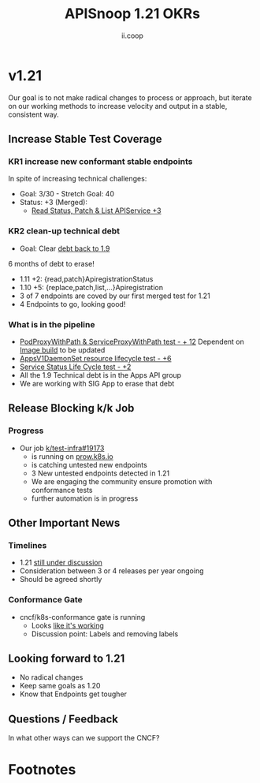 #+TITLE: APISnoop 1.21 OKRs
#+AUTHOR: ii.coop

* v1.21
  Our goal is to not make radical changes to process or approach, but iterate on our working methods to increase velocity and output in a stable, consistent way.
** **Increase Stable Test Coverage**
*** **KR1 increase new conformant stable endpoints**
In spite of increasing technical challenges:
- Goal: 3/30   - Stretch Goal: 40
- Status: +3 (Merged):
  - [[https://github.com/kubernetes/kubernetes/pull/97327][Read Status, Patch & List APIService +3]]
*** **KR2 clean-up technical debt**
- Goal: Clear [[https://apisnoop.cncf.io/conformance-progress#coverage-by-release][debt back to 1.9]]
6 months of debt to erase!
- 1.11 +2: {read,patch}ApiregistrationStatus
- 1.10 +5: {replace,patch,list,...}Apiregistration
- 3 of 7 endpoints are coved by our first merged test for 1.21
- 4 Endpoints to go, looking good!
*** What is in the pipeline
- [[https://github.com/kubernetes/kubernetes/pull/95503][PodProxyWithPath & ServiceProxyWithPath test - + 12]]
 Dependent on [[https://prow.k8s.io/job-history/gs/kubernetes-jenkins/logs/post-kubernetes-push-e2e-test-images][Image build]] to be updated
- [[https://github.com/kubernetes/kubernetes/issues/90877][AppsV1DaemonSet resource lifecycle test - +6]]
- [[https://github.com/kubernetes/kubernetes/pull/98018][Service Status Life Cycle test - +2]]
- All the 1.9 Technical debt is in the Apps API group
- We are working with SIG App to erase that debt
** **Release Blocking k/k Job**
*** **Progress**
- Our job [[https://github.com/kubernetes/test-infra/pull/19173][k/test-infra#19173]]
  - is running on [[https://prow.k8s.io/?job=apisnoop-conformance-gate][prow.k8s.io]]
  - is catching untested new endpoints
  - 3 New untested endpoints detected in 1.21
  - We are engaging the community ensure promotion with conformance tests
  - further automation is in progress
** **Other Important News**
*** **Timelines**
- 1.21 [[https://hackmd.io/@1ZEI8TYqTDWogQGLAiExjw/ry-m4YYcP][still under discussion]]
- Consideration between 3 or 4 releases per year ongoing
- Should be agreed shortly
*** **Conformance Gate**
- cncf/k8s-conformance gate is running
  - Looks [[https://github.com/cncf/k8s-conformance/pulls?q=is%3Apr+is%3Aclosed][like it's working]]
  - Discussion point:
    Labels and removing labels
** **Looking forward to 1.21**
- No radical changes
- Keep same goals as 1.20
- Know that Endpoints get tougher
** **Questions / Feedback**
In what other ways can we support the CNCF?

* Footnotes

#+REVEAL_ROOT: https://cdnjs.cloudflare.com/ajax/libs/reveal.js/3.9.2
# #+REVEAL_TITLE_SLIDE:
#+NOREVEAL_DEFAULT_FRAG_STYLE: YY
#+NOREVEAL_EXTRA_CSS: YY
#+NOREVEAL_EXTRA_JS: YY
#+REVEAL_HLEVEL: 2
#+REVEAL_MARGIN: 0.1
#+REVEAL_WIDTH: 1000
#+REVEAL_HEIGHT: 600
#+REVEAL_MAX_SCALE: 3.5
#+REVEAL_MIN_SCALE: 1.0
#+REVEAL_PLUGINS: (markdown notes highlight multiplex)
#+REVEAL_SLIDE_NUMBER: ""
#+REVEAL_SPEED: 1
#+REVEAL_THEME: sky
#+REVEAL_THEME_OPTIONS: beige|black|blood|league|moon|night|serif|simple|sky|solarized|white
#+REVEAL_TRANS: cube
#+REVEAL_TRANS_OPTIONS: none|cube|fade|concave|convex|page|slide|zoom

#+OPTIONS: num:nil
#+OPTIONS: toc:nil
#+OPTIONS: mathjax:Y
#+OPTIONS: reveal_single_file:nil
#+OPTIONS: reveal_control:t
#+OPTIONS: reveal-progress:t
#+OPTIONS: reveal_history:nil
#+OPTIONS: reveal_center:t
#+OPTIONS: reveal_rolling_links:nil
#+OPTIONS: reveal_keyboard:t
#+OPTIONS: reveal_overview:t
